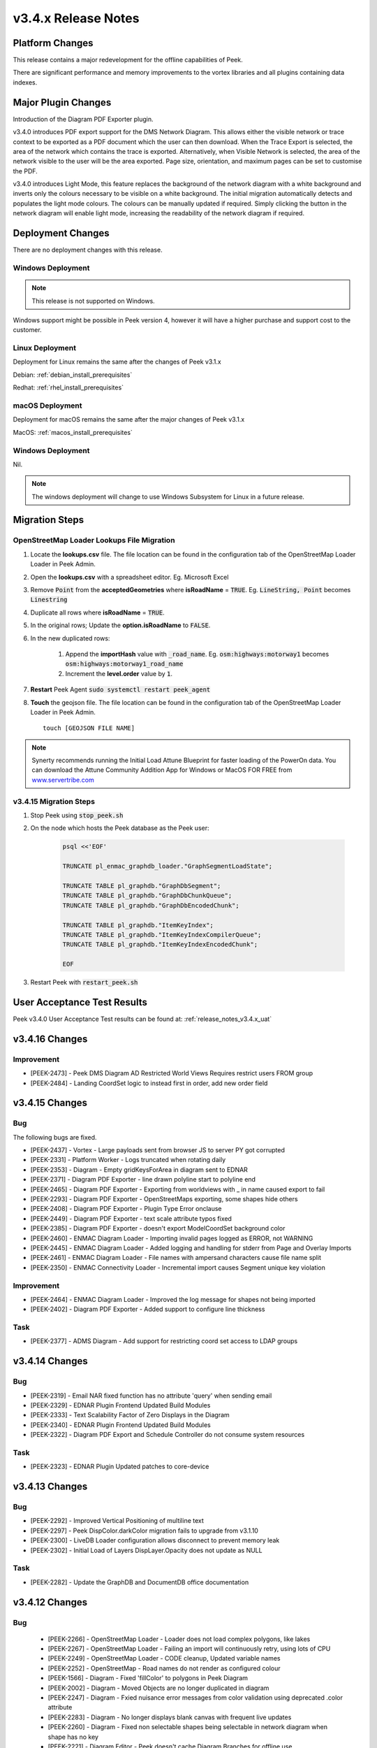 .. _release_notes_v3.4.x:

====================
v3.4.x Release Notes
====================

Platform Changes
----------------

This release contains a major redevelopment for the offline capabilities
of Peek.

There are significant performance and memory improvements to the vortex
libraries and all plugins containing data indexes.

Major Plugin Changes
--------------------

Introduction of the Diagram PDF Exporter plugin.

v3.4.0 introduces PDF export support for the DMS Network Diagram. This allows
either the visible network or trace context to be exported as a PDF document
which the user can then download. When the Trace Export is selected, the
area of the network which contains the trace is exported. Alternatively,
when Visible Network is selected, the area of the network visible to the
user will be the area exported. Page size, orientation, and maximum pages can
be set to customise the PDF.

v3.4.0 introduces Light Mode, this feature replaces the background of the
network diagram with a white background and inverts only the colours
necessary to be visible on a white background. The initial migration
automatically detects and populates the light mode colours. The colours can
be manually updated if required. Simply clicking the button in the network
diagram will enable light mode, increasing the
readability of the network diagram if required.

Deployment Changes
------------------

There are no deployment changes with this release.

Windows Deployment
``````````````````

.. note:: This release is not supported on Windows.

Windows support might be possible in Peek version 4, however it will have 
a higher purchase and support cost to the customer.

Linux Deployment
````````````````

Deployment for Linux remains the same after the  changes of Peek v3.1.x

Debian: :ref:`debian_install_prerequisites`

Redhat: :ref:`rhel_install_prerequisites`

macOS Deployment
````````````````

Deployment for macOS remains the same after the major changes of Peek v3.1.x

MacOS: :ref:`macos_install_prerequisites`


Windows Deployment
``````````````````

Nil.

.. note:: The windows deployment will change to use Windows Subsystem for Linux
          in a future release.

Migration Steps
---------------

OpenStreetMap Loader Lookups File Migration
```````````````````````````````````````````

#. Locate the **lookups.csv** file. The file location can be found in the
   configuration tab of the OpenStreetMap Loader Loader in Peek Admin.

#. Open the **lookups.csv** with a spreadsheet editor. Eg. Microsoft Excel

#. Remove :code:`Point` from the **acceptedGeometries** where **isRoadName** =
   :code:`TRUE`. Eg. :code:`LineString, Point` becomes :code:`Linestring`

#. Duplicate all rows where **isRoadName** = :code:`TRUE`.

#. In the original rows; Update the **option.isRoadName** to :code:`FALSE`.

#. In the new duplicated rows:

    #. Append the **importHash** value with :code:`_road_name`. Eg.
       :code:`osm:highways:motorway1` becomes
       :code:`osm:highways:motorway1_road_name`

    #. Increment the **level.order** value by :code:`1`.

#. **Restart** Peek Agent :code:`sudo systemctl restart peek_agent`

#. **Touch** the geojson file. The file location can be found in the
   configuration tab of the OpenStreetMap Loader Loader in Peek Admin. ::

        touch [GEOJSON FILE NAME]


.. note:: Synerty recommends running the Initial Load Attune Blueprint for
    faster loading of the PowerOn data.
    You can download the Attune Community Addition App for Windows or MacOS FOR
    FREE from `<www.servertribe.com>`_

v3.4.15 Migration Steps
```````````````````````

#. Stop Peek using :code:`stop_peek.sh`

#. On the node which hosts the Peek database as the Peek user:

    .. code-block::

        psql <<'EOF'

        TRUNCATE pl_enmac_graphdb_loader."GraphSegmentLoadState";

        TRUNCATE TABLE pl_graphdb."GraphDbSegment";
        TRUNCATE TABLE pl_graphdb."GraphDbChunkQueue";
        TRUNCATE TABLE pl_graphdb."GraphDbEncodedChunk";

        TRUNCATE TABLE pl_graphdb."ItemKeyIndex";
        TRUNCATE TABLE pl_graphdb."ItemKeyIndexCompilerQueue";
        TRUNCATE TABLE pl_graphdb."ItemKeyIndexEncodedChunk";

        EOF

#. Restart Peek with :code:`restart_peek.sh`

User Acceptance Test Results
----------------------------

Peek v3.4.0 User Acceptance Test results can be found at:
:ref:`release_notes_v3.4.x_uat`

v3.4.16 Changes
---------------

Improvement
```````````

* [PEEK-2473] - Peek DMS Diagram AD Restricted World Views Requires restrict
  users FROM group

* [PEEK-2484] - Landing CoordSet logic to instead first in order, add new
  order field

v3.4.15 Changes
---------------

Bug
```

The following bugs are fixed.

* [PEEK-2437] - Vortex - Large payloads sent from browser JS to server
  PY got corrupted

* [PEEK-2331] - Platform Worker - Logs truncated when rotating daily

* [PEEK-2353] - Diagram - Empty gridKeysForArea in diagram sent to EDNAR

* [PEEK-2371] - Diagram PDF Exporter - line drawn polyline start to polyline end

* [PEEK-2465] - Diagram PDF Exporter - Exporting from worldviews with
  _ in name caused export to fail

* [PEEK-2293] - Diagram PDF Exporter - OpenStreetMaps exporting,
  some shapes hide others

* [PEEK-2408] - Diagram PDF Exporter - Plugin Type Error onclause

* [PEEK-2449] - Diagram PDF Exporter - text scale attribute typos fixed

* [PEEK-2385] - Diagram PDF Exporter - doesn't export ModelCoordSet
  background color

* [PEEK-2460] - ENMAC Diagram Loader - Importing invalid pages logged as ERROR,
  not WARNING

* [PEEK-2445] - ENMAC Diagram Loader - Added logging and handling
  for stderr from Page and Overlay Imports

* [PEEK-2461] - ENMAC Diagram Loader - File names with ampersand characters
  cause file name split

* [PEEK-2350] - ENMAC Connectivity Loader - Incremental import causes
  Segment unique key violation

Improvement
```````````

* [PEEK-2464] - ENMAC Diagram Loader - Improved the log message
  for shapes not being imported

* [PEEK-2402] - Diagram PDF Exporter - Added support to configure line thickness

Task
````

* [PEEK-2377] - ADMS Diagram - Add support for restricting coord set access to
  LDAP groups

v3.4.14 Changes
---------------

Bug
```

* [PEEK-2319] - Email NAR fixed function has no attribute 'query' when \
  sending email

* [PEEK-2329] - EDNAR Plugin Frontend Updated Build Modules

* [PEEK-2333] - Text Scalability Factor of Zero Displays in the Diagram

* [PEEK-2340] - EDNAR Plugin Frontend Updated Build Modules

* [PEEK-2322] - Diagram PDF Export and Schedule Controller do not consume \
  system resources

Task
````

* [PEEK-2323] - EDNAR Plugin Updated patches to core-device

v3.4.13 Changes
---------------

Bug
```

* [PEEK-2292] - Improved Vertical Positioning of multiline text

* [PEEK-2297] - Peek DispColor.darkColor migration fails to upgrade from v3.1.10

* [PEEK-2300] - LiveDB Loader configuration allows disconnect to prevent \
  memory leak

* [PEEK-2302] - Initial Load of Layers DispLayer.Opacity does not update as NULL

Task
````

* [PEEK-2282] - Update the GraphDB and DocumentDB office documentation


v3.4.12 Changes
---------------

Bug
```

 * [PEEK-2266] - OpenStreetMap Loader - Loader does not load complex polygons, \
   like lakes

 * [PEEK-2267] - OpenStreetMap Loader - Failing an import will continuously  \
   retry, using lots of CPU

 * [PEEK-2249] - OpenStreetMap Loader - CODE cleanup, Updated variable names

 * [PEEK-2252] - OpenStreetMap - Road names do not render as configured colour

 * [PEEK-1566] - Diagram - Fixed 'fillColor' to polygons in Peek Diagram

 * [PEEK-2002] - Diagram - Moved Objects are no longer duplicated in diagram

 * [PEEK-2247] - Diagram - Fxied nuisance error messages from color validation \
   using deprecated .color attribute

 * [PEEK-2283] - Diagram - No longer displays blank canvas with frequent \
   live updates

 * [PEEK-2260] - Diagram - Fixed non selectable shapes being selectable in \
   network diagram when shape has no key

 * [PEEK-2221] - Diagram Editor - Peek doesn't cache Diagram Branches for offline use

 * [PEEK-2222] - Diagram Editor - Peek doesn't cache conductor classes for offline use

 * [PEEK-2223] - Diagram Editor - Branch does not appear in the Edit Branch list \
   while online.

 * [PEEK-2238] - Diagram Editor - Branch does not appear in the Edit Branch list \
   while offline when created offline.

 * [PEEK-2239] - Diagram Editor - Diagram does not renders line arrow heads

 * [PEEK-2256] - Diagram Editor - Edit handles shrink and grow with zoom, they \
   should always appear the same size

 * [PEEK-2259] - Diagram Editor - Text align options are missing from properties

 * [PEEK-2261] - Diagram Editor - Fixed polyline force straight line feature when \
   holding shift key

 * [PEEK-2250] - User Plugin - Fixed user migration to deduplicate usernames once \
   converted to lowercase

 * [PEEK-2254] - Device Plugin - CODE cleanup, fixed 'NoneType' object attribute \
   'notifyOfTupleUpdate' on shutdown

 * [PEEK-2265] - Diagram PDF Exporter - Fixed PDF Exporter Unclosed database sessions

 * [PEEK-2241] - Vortex - VortexJS does not reconnect websocket after disconnect

Improvement
```````````

 * [PEEK-2237] - OpenStreetMap Loader - Added fill colour for water \
   to default CSV Lookups file 

 * [PEEK-2253] - OpenStreetMap Loader - Loader now accepts null value colours in lookup.csv

 * [PEEK-2244] - OpenStreetMap Loader - Added support for importing road names \
   separately to the polylines from the CSV file. This allows road names to be different \
   levels, layers and colours to the roads.

 * [PEEK-2268] - OpenStreetMap Loader - Added support for search indexing map \
   feature names

 * [PEEK-2257] - Diagram Editor - Improved polylines drawing support in diagram \
   editor. There is now a big green tick to finish drawing the polyline/polygons

 * [PEEK-2258] - Diagram Editor - Editing the text of a text shape is now much easier \
   with the new pencil button and a text box that pops up.

 * [PEEK-2271] - Diagram - Removed name field size limit from lookup tables

 * [PEEK-2243] - Diagram - Made Background Colour configurable in \
   ModelCoordSet, allowing grey background for OpenStreetMap only canvases

 * [PEEK-2245] - Diagram - Added support for opacity settings per layer \
   and fixed opacity overlapping appearing less transparent

 * [PEEK-2246] - Diagram - Made "light mode button shows" configurable per canvas

 * [PEEK-2251] - Diagram - Fill colours can now have PNG overlays, this is great \
   for adding trees in grasslands.

 * [PEEK-2272] - Diagram - Improved diagram grid loading strategy. \
   The grids are now loaded from the center of the screen outwards. \
   See if you can notice the diffence.

 * [PEEK-2273] - Diagram - As the diagram zoomed in and out, the diagram would flicker black \
   when the layer/sizes of grids changed. The flicking black is now gone. \
   This is achieved by delaying applying the declutter levels to the old grids \
   until the renderer has received the center grid for the new set of grids.

 * [PEEK-2274] - Diagram - Improved performance when rendering curved text


v3.4.11 Changes
---------------

Bug
```

* [PEEK-2189] - Updated ScopeDetailsChangedTuple toUser assignment to toUserId

Improvement
```````````

* [PEEK-2198] - Added support for wrapping text on whole words.

v3.4.10 Changes
---------------

Bug
```

* [PEEK-2193] - Users with no email in AD cause AttributeError: "NoneType' \
  object has no attribute "lower' Exception

* [PEEK-2194] - Table vaccumes throw AttributeError: 'function' object has \
  no attribute 'bind' Exception

* [PEEK-2195] - Peek Admin does not show Offline Cache stats

* [PEEK-2197] - Peek core_device stops processing all location updates and \
  queues indefinitely in memory on insert fail

v3.4.9 Changes
--------------

Bug
```

* [PEEK-2191] LiveDB Realtime ECOM loader ValueError expects 6

v3.4.8 Changes
--------------

Bug
```

* [PEEK-2190] Corrected Component Class loader loses Object type.

v3.4.7 Changes
--------------

Bug
```

* [PEEK-2188] Corrected Offline caching from not loading with persistent \
  cache times

v3.4.6 Changes
---------------

Bug
```

*   [PEEK-2179] - TupleDataOffline0bserverService.storeDataLocally \
    now works without an active cache

*   [PEEK-2180] - Reduced the time VortexStatusService takes to detect airplane \
    mode and network disconnects

* [PEEK-2181] - Order Search results by the object type order

* [PEEK-2182] - Order Search results with same rank by name

* [PEEK-2183] - Offline Searching no longer returns duplicate results

v3.4.5 Changes
--------------

Bug
```

* [PEEK-2174] - Peek Offline Caching reports network slow before bandwidth test

* [PEEK-2177] - Offline Caching start throws exception `tuplesToStore.length`

Improvement
```````````

* [PEEK-2175] - Persist last cache time across app closes

* [PEEK-2176] - Add Force Cache Start button to field app for offline caching

v3.4.4 Changes
--------------

Bug
```
* [PEEK-2160] - Corrected Peek Field receiving GPS updates

v3.4.3 Changes
--------------

Bug
```

* [PEEK-2134] - OpenStreetMap Diagram loader \
 - invalid NaN value in projected coordinates

* [PEEK-2136] - OpenStreetMap Diagram Loader  \
 - import data to DocDB has duplicate keys

* [PEEK-2139] - OpenStreetMap Diagram Loader Fixed geojson
 file changes and re-imports

* [PEEK-2152] - Vortexjs no longer detects when websocket \
 is logged out - connections dropout from last fix

* [PEEK-2159] - Peek PDF Export bottom text not correctly aligned

Task
````

* [PEEK-2138] - OpenStreetMap Diagram Loader \
 - Update coordinate conversion settings to use reference points

v3.4.2 Changes
--------------

Bug
```

* [PEEK-2152] - Vortexjs no longer detects when websocket is logged out

* [PEEK-2154] - Added admin configuration for offline caching timers \
 and blocked network metric while caching

* [PEEK-2157] - Core Search order field in search object types doesn't \
 change order of tabs in search results

Improvement
```````````

* [PEEK-2156] - Added Search Equipment Type to Equipment Loader



v3.4.1 Changes
--------------

Bug
```

* [PEEK-2130] - Core Device useSsl is not correctly detected in web version

* [PEEK-2132] - ENMAC Diagram Loader Add handling of Control Zones that have no parents

* [PEEK-2133] - Peek Diagram PDF Plugin Fix Diamond Rotation

Task
````

* [PEEK-2131] - PDF Export Remove required indicator from checkboxes on export screen

v3.4.0 Changes
--------------

Bug
```

* [PEEK-1559] - Add diagram support for wrapping text after X chars

* [PEEK-1902] - iPads on slow network connections spawn hundreds of websocket connections

* [PEEK-1904] - iPads Quitting iOS app and re-opening it again causes re-caching to occur

* [PEEK-1905] - Add timeout and retry for iPads caching request

* [PEEK-1952] - Update Search UI to use "initialLoadComplete" flag

* [PEEK-1956] - Fix peek-plugin-livedb to write to database in logic service

* [PEEK-1957] - Update username login to replace upper case characters to lower

* [PEEK-1976] - Correct LiveDBItem database UnicodeDecodeError

* [PEEK-2007] - Inserting iPad GPS Location is blocking in reactor thread

* [PEEK-2008] - Update dbSessionCreator to not allow plugins to run database work in main thread

* [PEEK-2009] - Offline status updates cause TupleAction timeouts

* [PEEK-2013] - Improve support for users with special characters in password

* [PEEK-2014] - Add general setting LDAP Enable @domain support

* [PEEK-2015] - Offline Caching on slow connections saturates websocket

* [PEEK-2016] - Ldap builtins.KeyError userPrincipalName

* [PEEK-2019] - Offline Loaders lose state

* [PEEK-2021] - Remove file watching code and replace with LoopingCall for geojson file

* [PEEK-2022] - Missing default OSM settings when enabling plugin

* [PEEK-2026] - VortexStatus error and information logging were swapped

* [PEEK-2027] - Correct Start log messages to print sslEnableMutualTLS instead of sslEnable

* [PEEK-2028] - Fixed TupleDataOfflineObserverService to filter from payload

* [PEEK-2029] - Vortexjs undefined has no attribute SQL

* [PEEK-2032] - Diagram zooming in while hovering over a tooltip area triggers the docdb tooltip

* [PEEK-2034] - Remove angular circular references

* [PEEK-2035] - Multiple searches are run at once as letters are typed

* [PEEK-2036] - Agent Timeout retry causes 100% Logic service CPU usage

* [PEEK-2040] - Update Peek Field to serve port 8000 with self signed certificates

* [PEEK-2049] - Throttle GPS Location Updates from iPad

* [PEEK-2050] - Remove upper case from Usernames

* [PEEK-2053] - Diagram Tooltips stay up when panning on iPad

* [PEEK-2054] - Remove Layer list filter case sensitivity

* [PEEK-2055] - Remove Shaking iPad to undo typing support in Peek Field App

* [PEEK-2072] - Update SettingProperty to store as float values

Improvement
```````````

* [PEEK-2018] - Redesign Offline Caching logic to use state machine pattern

* [PEEK-2020] - Update logic API to return all usersLoggedIn

* [PEEK-2023] - Add setting to enable partially indexing alias

* [PEEK-2024] - Add support for indexing component_header.user_reference

* [PEEK-2025] - Add master "Disable All Caching" switch in Admin settings

* [PEEK-2030] - Change TupleDataOfflineObserverService to return an empty \
 array of tuples if askServerEnabled=false

* [PEEK-2031] - Add indication of slow network to home screen

* [PEEK-2033] - Add support for excluding keywords for search engine

* [PEEK-2048] - Make plugin loading failure print useful exceptions

* [PEEK-2104] - Add text shape de-clutter level overrides

Task
````

* [PEEK-1679] - Add the queue checking script to deployment

* [PEEK-1984] - Replace ujson dependency with json

* [PEEK-2000] - Create Defaults typescript file for ServerInfoTuple

* [PEEK-2047] - Improve Peek iOS Icon
